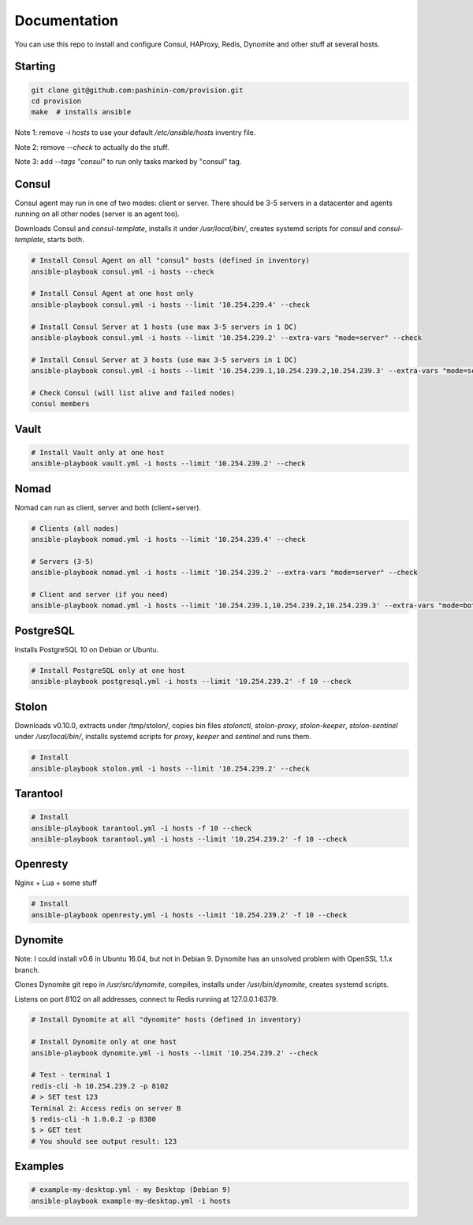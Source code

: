 Documentation
=============

You can use this repo to install and configure Consul, HAProxy, Redis,
Dynomite and other stuff at several hosts.

Starting
--------

.. code-block:: bash

   git clone git@github.com:pashinin-com/provision.git
   cd provision
   make  # installs ansible

Note 1: remove `-i hosts` to use your default `/etc/ansible/hosts` inventry
file.

Note 2: remove `--check` to actually do the stuff.

Note 3: add `--tags "consul"` to run only tasks marked by "consul" tag.

Consul
------

Consul agent may run in one of two modes: client or server. There should
be 3-5 servers in a datacenter and agents running on all other
nodes (server is an agent too).

Downloads Consul and `consul-template`, installs it under
`/usr/local/bin/`, creates systemd scripts for `consul` and
`consul-template`, starts both.


.. code-block:: bash

   # Install Consul Agent on all "consul" hosts (defined in inventory)
   ansible-playbook consul.yml -i hosts --check

   # Install Consul Agent at one host only
   ansible-playbook consul.yml -i hosts --limit '10.254.239.4' --check

   # Install Consul Server at 1 hosts (use max 3-5 servers in 1 DC)
   ansible-playbook consul.yml -i hosts --limit '10.254.239.2' --extra-vars "mode=server" --check

   # Install Consul Server at 3 hosts (use max 3-5 servers in 1 DC)
   ansible-playbook consul.yml -i hosts --limit '10.254.239.1,10.254.239.2,10.254.239.3' --extra-vars "mode=server" --check

   # Check Consul (will list alive and failed nodes)
   consul members


..
   Redis
   -----

   .. code-block:: bash

      # Install Redis only at one host
      ansible-playbook redis.yml -i hosts --limit '10.254.239.2' -f 10 --check

Vault
-----

.. code-block:: bash

   # Install Vault only at one host
   ansible-playbook vault.yml -i hosts --limit '10.254.239.2' --check


Nomad
-----

Nomad can run as client, server and both (client+server).

.. code-block:: bash

   # Clients (all nodes)
   ansible-playbook nomad.yml -i hosts --limit '10.254.239.4' --check

   # Servers (3-5)
   ansible-playbook nomad.yml -i hosts --limit '10.254.239.2' --extra-vars "mode=server" --check

   # Client and server (if you need)
   ansible-playbook nomad.yml -i hosts --limit '10.254.239.1,10.254.239.2,10.254.239.3' --extra-vars "mode=both" --check


PostgreSQL
----------

Installs PostgreSQL 10 on Debian or Ubuntu.


.. code-block:: bash

   # Install PostgreSQL only at one host
   ansible-playbook postgresql.yml -i hosts --limit '10.254.239.2' -f 10 --check


Stolon
------

Downloads v0.10.0, extracts under /tmp/stolon/, copies bin files
`stolonctl`, `stolon-proxy`, `stolon-keeper`, `stolon-sentinel` under
`/usr/local/bin/`, installs systemd scripts for `proxy`, `keeper` and
`sentinel` and runs them.

.. code-block:: bash

   # Install
   ansible-playbook stolon.yml -i hosts --limit '10.254.239.2' --check


Tarantool
---------

.. code-block:: bash

   # Install
   ansible-playbook tarantool.yml -i hosts -f 10 --check
   ansible-playbook tarantool.yml -i hosts --limit '10.254.239.2' -f 10 --check


Openresty
---------

Nginx + Lua + some stuff

.. code-block:: bash

   # Install
   ansible-playbook openresty.yml -i hosts --limit '10.254.239.2' -f 10 --check


Dynomite
--------

Note: I could install v0.6 in Ubuntu 16.04, but not in
Debian 9. Dynomite has an unsolved problem with OpenSSL 1.1.x branch.

Clones Dynomite git repo in `/usr/src/dynomite`, compiles, installs
under `/usr/bin/dynomite`, creates systemd scripts.

Listens on port 8102 on all addresses, connect to Redis running at
127.0.0.1:6379.

.. code-block:: bash

   # Install Dynomite at all "dynomite" hosts (defined in inventory)

   # Install Dynomite only at one host
   ansible-playbook dynomite.yml -i hosts --limit '10.254.239.2' --check

   # Test - terminal 1
   redis-cli -h 10.254.239.2 -p 8102
   # > SET test 123
   Terminal 2: Access redis on server B
   $ redis-cli -h 1.0.0.2 -p 8380
   $ > GET test
   # You should see output result: 123

..
   (cd ubuntu-setup; ansible-playbook -i hosts common.yml -f 10 --tags "site")
   (cd ubuntu-setup; ansible-playbook -i hosts common.yml -f 10 --tags "dynomite,haproxy")
   (cd ubuntu-setup; ansible-playbook -i hosts common.yml -f 10)

..
   students:
       (cd ubuntu-setup; ansible-playbook -i hosts students.yml -f 10)

..
   On server:

       bash <(wget -q https://raw.githubusercontent.com/pashinin/scripts/master/ubuntu-setup/server.sh -O -)


..
   ## From repo folder

   This will run `ansible-playbook ...` on all 3 machines:

       make provision


Examples
--------

.. code-block:: bash

   # example-my-desktop.yml - my Desktop (Debian 9)
   ansible-playbook example-my-desktop.yml -i hosts

